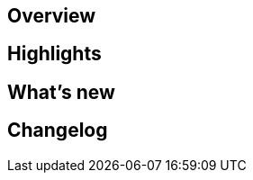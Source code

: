 == Overview

// A brief description of what the application is and how it can be used

== Highlights

// A bulleted list of links to the documentation sections you think readers may need in the first place

== What's new

// Doc changes

== Changelog

// The contents of the СHANGELOG.md file as a collapsible block with the "Expand" subtitle